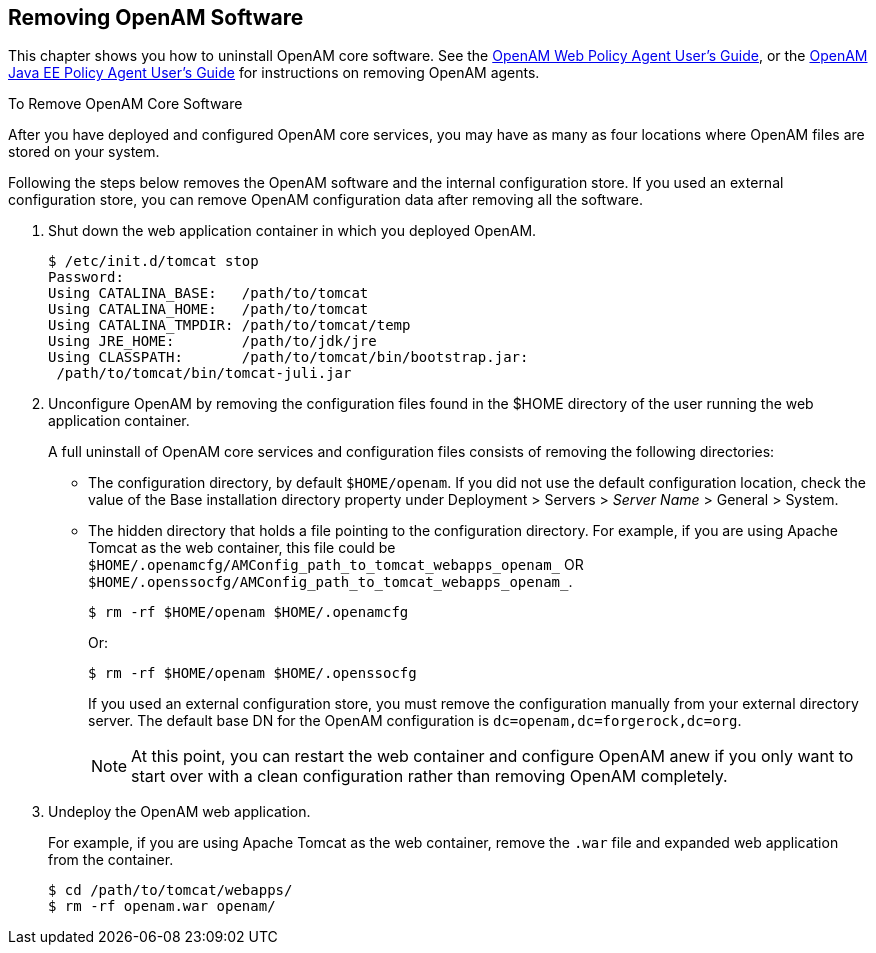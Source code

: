 ////
  The contents of this file are subject to the terms of the Common Development and
  Distribution License (the License). You may not use this file except in compliance with the
  License.
 
  You can obtain a copy of the License at legal/CDDLv1.0.txt. See the License for the
  specific language governing permission and limitations under the License.
 
  When distributing Covered Software, include this CDDL Header Notice in each file and include
  the License file at legal/CDDLv1.0.txt. If applicable, add the following below the CDDL
  Header, with the fields enclosed by brackets [] replaced by your own identifying
  information: "Portions copyright [year] [name of copyright owner]".
 
  Copyright 2017 ForgeRock AS.
  Portions Copyright 2024-2025 3A Systems LLC.
////

:figure-caption!:
:example-caption!:
:table-caption!:


[#chap-uninstall]
== Removing OpenAM Software

This chapter shows you how to uninstall OpenAM core software. See the link:../../../openam-web-policy-agents/web-users-guide/#web-users-guide[OpenAM Web Policy Agent User's Guide, window=\_blank], or the link:../../../openam-jee-policy-agents/jee-users-guide/#jee-users-guide[OpenAM Java EE Policy Agent User's Guide, window=\_blank] for instructions on removing OpenAM agents.

[#uninstall-OpenAM-core]
.To Remove OpenAM Core Software
====
After you have deployed and configured OpenAM core services, you may have as many as four locations where OpenAM files are stored on your system.

Following the steps below removes the OpenAM software and the internal configuration store. If you used an external configuration store, you can remove OpenAM configuration data after removing all the software.

. Shut down the web application container in which you deployed OpenAM.
+

[source, console]
----
$ /etc/init.d/tomcat stop
Password:
Using CATALINA_BASE:   /path/to/tomcat
Using CATALINA_HOME:   /path/to/tomcat
Using CATALINA_TMPDIR: /path/to/tomcat/temp
Using JRE_HOME:        /path/to/jdk/jre
Using CLASSPATH:       /path/to/tomcat/bin/bootstrap.jar:
 /path/to/tomcat/bin/tomcat-juli.jar
----

. Unconfigure OpenAM by removing the configuration files found in the $HOME directory of the user running the web application container.
+
A full uninstall of OpenAM core services and configuration files consists of removing the following directories:

* The configuration directory, by default `$HOME/openam`. If you did not use the default configuration location, check the value of the Base installation directory property under Deployment > Servers > __Server Name__ > General > System.

* The hidden directory that holds a file pointing to the configuration directory. For example, if you are using Apache Tomcat as the web container, this file could be `$HOME/.openamcfg/AMConfig_path_to_tomcat_webapps_openam_` OR `$HOME/.openssocfg/AMConfig_path_to_tomcat_webapps_openam_`.
+
--

[source, console]
----
$ rm -rf $HOME/openam $HOME/.openamcfg
----

Or:

[source, console]
----
$ rm -rf $HOME/openam $HOME/.openssocfg
----

If you used an external configuration store, you must remove the configuration manually from your external directory server. The default base DN for the OpenAM configuration is `dc=openam,dc=forgerock,dc=org`.


[NOTE]
======
At this point, you can restart the web container and configure OpenAM anew if you only want to start over with a clean configuration rather than removing OpenAM completely.
======
--

. Undeploy the OpenAM web application.
+
For example, if you are using Apache Tomcat as the web container, remove the `.war` file and expanded web application from the container.
+

[source, console]
----
$ cd /path/to/tomcat/webapps/
$ rm -rf openam.war openam/
----

====


